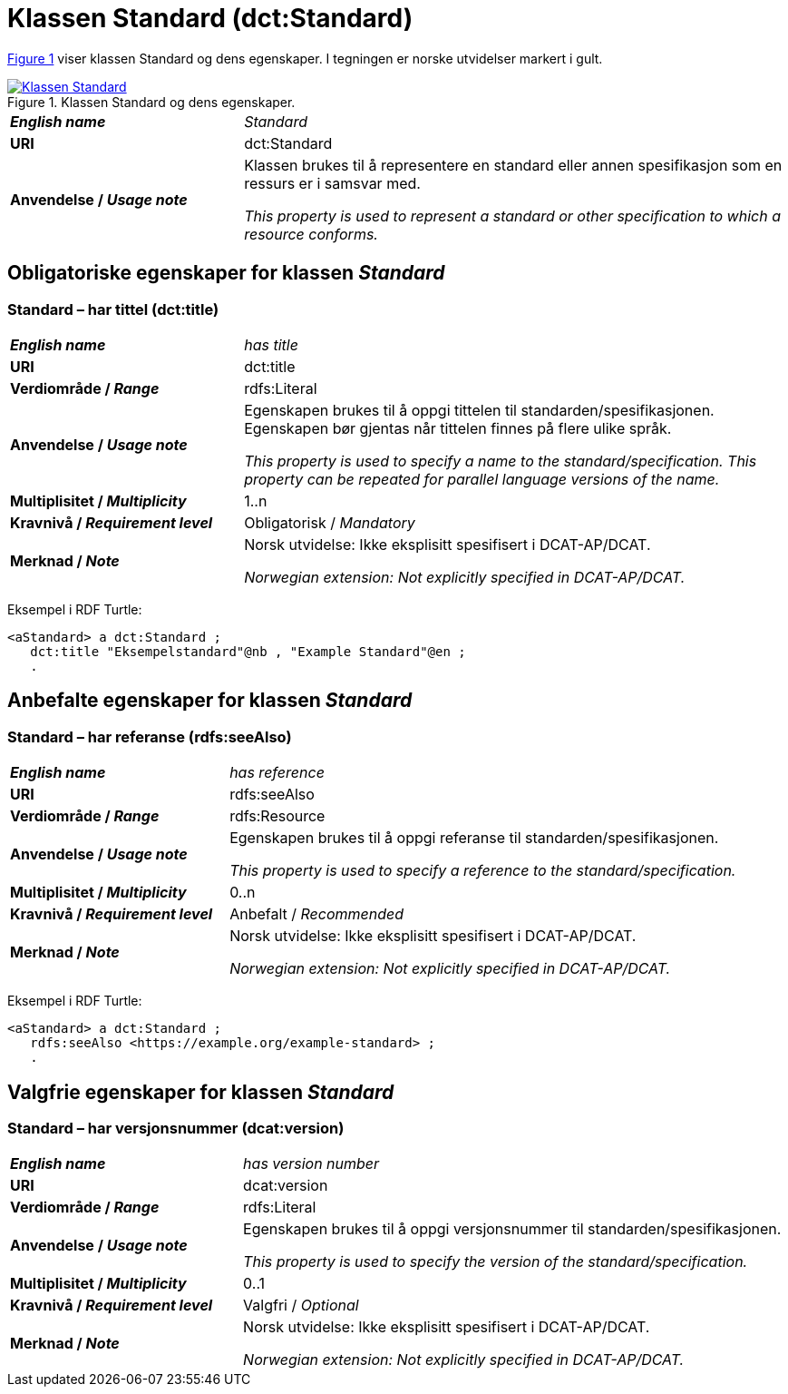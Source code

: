 = Klassen Standard (dct:Standard) [[Standard]]

:xrefstyle: short

<<diagram-Klassen-Standard>> viser klassen Standard og dens egenskaper. I tegningen er norske utvidelser markert i gult.  

[[diagram-Klassen-Standard]]
.Klassen Standard og dens egenskaper.
[link=images/Klassen-Standard.png]
image::images/Klassen-Standard.png[]

:xrefstyle: full

[cols="30s,70d"]
|===
| _English name_ |  _Standard_
| URI | dct:Standard
| Anvendelse / _Usage note_ | Klassen brukes til å representere en standard eller annen spesifikasjon som en ressurs er i samsvar med.

_This property is used to represent a standard or other specification to which a resource conforms._
|===


== Obligatoriske egenskaper for klassen _Standard_ [[Standard-obligatoriske-egenskaper]]

=== Standard – har tittel (dct:title) [[Standard-harTittel]]

[cols="30s,70d"]
|===
| _English name_ |  _has title_
| URI | dct:title
| Verdiområde / _Range_ | rdfs:Literal
| Anvendelse / _Usage note_ | Egenskapen brukes til å oppgi tittelen til standarden/spesifikasjonen. Egenskapen bør gjentas når tittelen finnes på flere ulike språk.

_This property is used to specify a name to the standard/specification. This property can be repeated for parallel language versions of the name._
| Multiplisitet / _Multiplicity_ | 1..n
| Kravnivå / _Requirement level_ | Obligatorisk / _Mandatory_
| Merknad / _Note_ | Norsk utvidelse: Ikke eksplisitt spesifisert i DCAT-AP/DCAT.

_Norwegian extension: Not explicitly specified in DCAT-AP/DCAT._
|===

Eksempel i RDF Turtle:
-----
<aStandard> a dct:Standard ; 
   dct:title "Eksempelstandard"@nb , "Example Standard"@en ; 
   .
-----

== Anbefalte egenskaper for klassen _Standard_ [[Standard-anbefalte-egenskaper]]

=== Standard – har referanse (rdfs:seeAlso)  [[Standard-harReferanse]]

[cols="30s,70"]
|===
| _English name_ | _has reference_
| URI | rdfs:seeAlso
| Verdiområde / _Range_ | rdfs:Resource
| Anvendelse / _Usage note_ | Egenskapen brukes til å oppgi referanse til standarden/spesifikasjonen.

_This property is used to specify a reference to the standard/specification._
| Multiplisitet / _Multiplicity_ | 0..n
| Kravnivå / _Requirement level_ | Anbefalt / _Recommended_
| Merknad / _Note_ | Norsk utvidelse: Ikke eksplisitt spesifisert i DCAT-AP/DCAT.

_Norwegian extension: Not explicitly specified in DCAT-AP/DCAT._
|===

Eksempel i RDF Turtle:
-----
<aStandard> a dct:Standard ; 
   rdfs:seeAlso <https://example.org/example-standard> ; 
   .
-----

== Valgfrie egenskaper for klassen _Standard_ [[Standard-valgfrie-egenskaper]]

=== Standard – har versjonsnummer (dcat:version)  [[Standard-harVersjonsnummer]]

[cols="30s,70"]
|===
| _English name_ | _has version number_
| URI | dcat:version
| Verdiområde / _Range_ | rdfs:Literal
| Anvendelse / _Usage note_ | Egenskapen brukes til å oppgi versjonsnummer til standarden/spesifikasjonen.

_This property is used to specify the version of the standard/specification._
| Multiplisitet / _Multiplicity_ | 0..1
| Kravnivå / _Requirement level_ | Valgfri / _Optional_
| Merknad / _Note_ | Norsk utvidelse: Ikke eksplisitt spesifisert i DCAT-AP/DCAT.

_Norwegian extension: Not explicitly specified in DCAT-AP/DCAT._
|===
